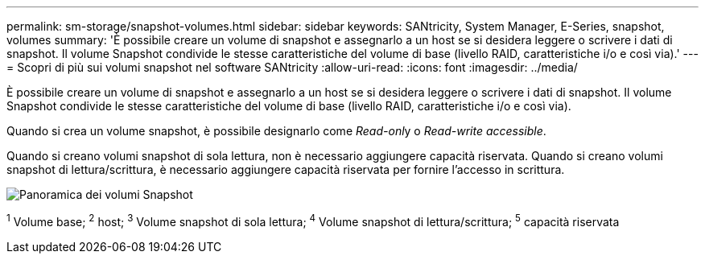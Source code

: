 ---
permalink: sm-storage/snapshot-volumes.html 
sidebar: sidebar 
keywords: SANtricity, System Manager, E-Series, snapshot, volumes 
summary: 'È possibile creare un volume di snapshot e assegnarlo a un host se si desidera leggere o scrivere i dati di snapshot. Il volume Snapshot condivide le stesse caratteristiche del volume di base (livello RAID, caratteristiche i/o e così via).' 
---
= Scopri di più sui volumi snapshot nel software SANtricity
:allow-uri-read: 
:icons: font
:imagesdir: ../media/


[role="lead"]
È possibile creare un volume di snapshot e assegnarlo a un host se si desidera leggere o scrivere i dati di snapshot. Il volume Snapshot condivide le stesse caratteristiche del volume di base (livello RAID, caratteristiche i/o e così via).

Quando si crea un volume snapshot, è possibile designarlo come __Read-onl__y o _Read-write accessible_.

Quando si creano volumi snapshot di sola lettura, non è necessario aggiungere capacità riservata. Quando si creano volumi snapshot di lettura/scrittura, è necessario aggiungere capacità riservata per fornire l'accesso in scrittura.

image::../media/sam1130-dwg-snapshots-volumes-overview.gif[Panoramica dei volumi Snapshot]

^1^ Volume base; ^2^ host; ^3^ Volume snapshot di sola lettura; ^4^ Volume snapshot di lettura/scrittura; ^5^ capacità riservata
